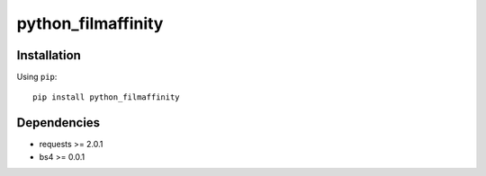 *******
python_filmaffinity
*******

|travis| |coveralls| |license|


Installation
============

Using ``pip``:


::

	pip install python_filmaffinity


Dependencies
============

- requests >= 2.0.1
- bs4 >= 0.0.1



.. |travis| image:: http://img.shields.io/travis/sergiormb/python_filmaffinity/master.svg?style=flat-square
    :target: https://travis-ci.org/sergiormb/python_filmaffinity

.. |coveralls| image:: http://img.shields.io/coveralls/sergiormb/python_filmaffinity/master.svg?style=flat-square
    :target: https://coveralls.io/r/sergiormb/python_filmaffinity

.. |license| image:: https://img.shields.io/badge/license-MIT-blue.svg
    :target: https://pypi.python.org/pypi/python_filmaffinity
